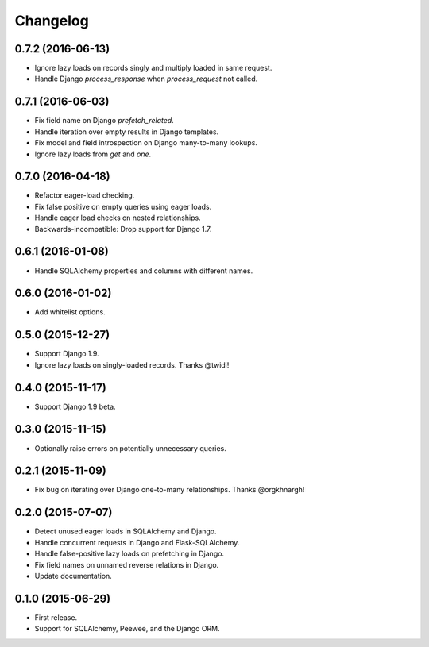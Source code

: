 *********
Changelog
*********

0.7.2 (2016-06-13)
==================
* Ignore lazy loads on records singly and multiply loaded in same request.
* Handle Django `process_response` when `process_request` not called.

0.7.1 (2016-06-03)
==================
* Fix field name on Django `prefetch_related`.
* Handle iteration over empty results in Django templates.
* Fix model and field introspection on Django many-to-many lookups.
* Ignore lazy loads from `get` and `one`.

0.7.0 (2016-04-18)
==================
* Refactor eager-load checking.
* Fix false positive on empty queries using eager loads.
* Handle eager load checks on nested relationships.
* Backwards-incompatible: Drop support for Django 1.7.

0.6.1 (2016-01-08)
==================
* Handle SQLAlchemy properties and columns with different names.

0.6.0 (2016-01-02)
==================
* Add whitelist options.

0.5.0 (2015-12-27)
==================
* Support Django 1.9.
* Ignore lazy loads on singly-loaded records. Thanks @twidi!

0.4.0 (2015-11-17)
==================
* Support Django 1.9 beta.

0.3.0 (2015-11-15)
==================
* Optionally raise errors on potentially unnecessary queries.

0.2.1 (2015-11-09)
==================
* Fix bug on iterating over Django one-to-many relationships. Thanks @orgkhnargh!

0.2.0 (2015-07-07)
==================
* Detect unused eager loads in SQLAlchemy and Django.
* Handle concurrent requests in Django and Flask-SQLAlchemy.
* Handle false-positive lazy loads on prefetching in Django.
* Fix field names on unnamed reverse relations in Django.
* Update documentation.

0.1.0 (2015-06-29)
==================
* First release.
* Support for SQLAlchemy, Peewee, and the Django ORM.
